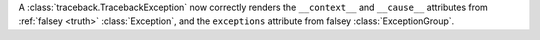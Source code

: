 A :class:`traceback.TracebackException` now correctly renders the  ``__context__``
and ``__cause__`` attributes from :ref:`falsey <truth>` :class:`Exception`,
and the ``exceptions`` attribute from falsey :class:`ExceptionGroup`.

